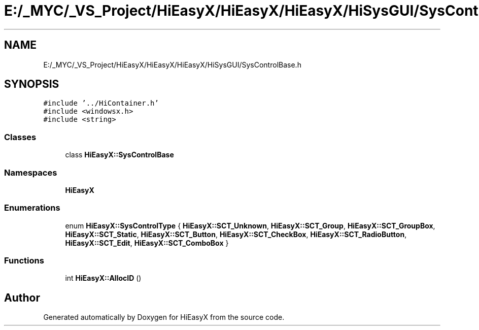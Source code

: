 .TH "E:/_MYC/_VS_Project/HiEasyX/HiEasyX/HiEasyX/HiSysGUI/SysControlBase.h" 3 "Sat Aug 13 2022" "Version Ver0.2(alpha)" "HiEasyX" \" -*- nroff -*-
.ad l
.nh
.SH NAME
E:/_MYC/_VS_Project/HiEasyX/HiEasyX/HiEasyX/HiSysGUI/SysControlBase.h
.SH SYNOPSIS
.br
.PP
\fC#include '\&.\&./HiContainer\&.h'\fP
.br
\fC#include <windowsx\&.h>\fP
.br
\fC#include <string>\fP
.br

.SS "Classes"

.in +1c
.ti -1c
.RI "class \fBHiEasyX::SysControlBase\fP"
.br
.in -1c
.SS "Namespaces"

.in +1c
.ti -1c
.RI " \fBHiEasyX\fP"
.br
.in -1c
.SS "Enumerations"

.in +1c
.ti -1c
.RI "enum \fBHiEasyX::SysControlType\fP { \fBHiEasyX::SCT_Unknown\fP, \fBHiEasyX::SCT_Group\fP, \fBHiEasyX::SCT_GroupBox\fP, \fBHiEasyX::SCT_Static\fP, \fBHiEasyX::SCT_Button\fP, \fBHiEasyX::SCT_CheckBox\fP, \fBHiEasyX::SCT_RadioButton\fP, \fBHiEasyX::SCT_Edit\fP, \fBHiEasyX::SCT_ComboBox\fP }"
.br
.in -1c
.SS "Functions"

.in +1c
.ti -1c
.RI "int \fBHiEasyX::AllocID\fP ()"
.br
.in -1c
.SH "Author"
.PP 
Generated automatically by Doxygen for HiEasyX from the source code\&.
